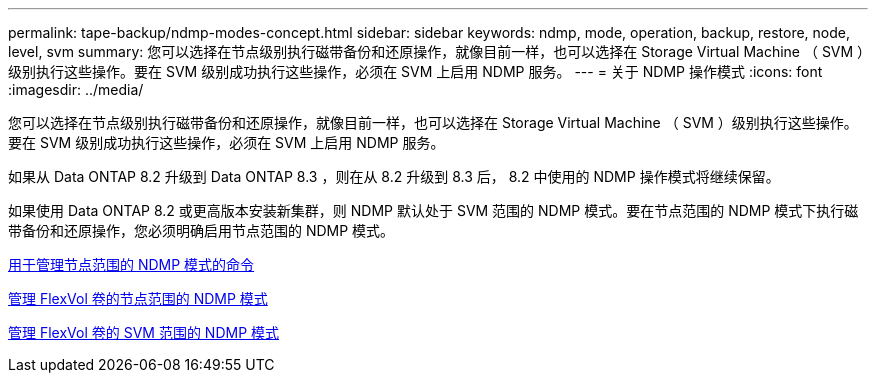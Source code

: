 ---
permalink: tape-backup/ndmp-modes-concept.html 
sidebar: sidebar 
keywords: ndmp, mode, operation, backup, restore, node, level, svm 
summary: 您可以选择在节点级别执行磁带备份和还原操作，就像目前一样，也可以选择在 Storage Virtual Machine （ SVM ）级别执行这些操作。要在 SVM 级别成功执行这些操作，必须在 SVM 上启用 NDMP 服务。 
---
= 关于 NDMP 操作模式
:icons: font
:imagesdir: ../media/


[role="lead"]
您可以选择在节点级别执行磁带备份和还原操作，就像目前一样，也可以选择在 Storage Virtual Machine （ SVM ）级别执行这些操作。要在 SVM 级别成功执行这些操作，必须在 SVM 上启用 NDMP 服务。

如果从 Data ONTAP 8.2 升级到 Data ONTAP 8.3 ，则在从 8.2 升级到 8.3 后， 8.2 中使用的 NDMP 操作模式将继续保留。

如果使用 Data ONTAP 8.2 或更高版本安装新集群，则 NDMP 默认处于 SVM 范围的 NDMP 模式。要在节点范围的 NDMP 模式下执行磁带备份和还原操作，您必须明确启用节点范围的 NDMP 模式。

xref:commands-manage-node-scoped-ndmp-reference.adoc[用于管理节点范围的 NDMP 模式的命令]

xref:manage-node-scoped-ndmp-mode-concept.adoc[管理 FlexVol 卷的节点范围的 NDMP 模式]

xref:manage-svm-scoped-ndmp-mode-concept.adoc[管理 FlexVol 卷的 SVM 范围的 NDMP 模式]
